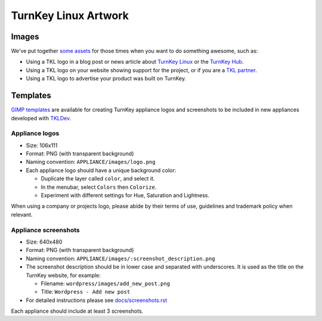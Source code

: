 TurnKey Linux Artwork
=====================

Images
------

We've put together `some assets`_ for those times when you want to do
something awesome, such as:

- Using a TKL logo in a blog post or news article about `TurnKey Linux`_
  or the `TurnKey Hub`_.
- Using a TKL logo on your website showing support for the project, or
  if you are a `TKL partner`_.
- Using a TKL logo to advertise your product was built on TurnKey.

Templates
---------

`GIMP templates`_ are available for creating TurnKey appliance logos and
screenshots to be included in new appliances developed with `TKLDev`_.

Appliance logos
'''''''''''''''

- Size: 106x111
- Format: PNG (with transparent background)
- Naming convention: ``APPLIANCE/images/logo.png``
- Each appliance logo should have a unique background color:

  - Duplicate the layer called ``color``, and select it.
  - In the menubar, select ``Colors`` then ``Colorize``.
  - Experiment with different settings for Hue, Saturation and
    Lightness.

When using a company or projects logo, please abide by their terms of
use, guidelines and trademark policy when relevant.

Appliance screenshots
'''''''''''''''''''''

- Size: 640x480

- Format: PNG (with transparent background)

- Naming convention: ``APPLIANCE/images/:screenshot_description.png``

- The screenshot description should be in lower case and separated with
  underscores. It is used as the title on the TurnKey website, for
  example:

  - Filename: ``wordpress/images/add_new_post.png``
  - Title: ``Wordpress - Add new post``

- For detailed instructions please see `docs/screenshots.rst`_

Each appliance should include at least 3 screenshots.


.. _some assets: https://github.com/turnkeylinux/artwork/tree/master/images
.. _TurnKey Linux: http://www.turnkeylinux.org
.. _TurnKey Hub: https://hub.turnkeylinux.org
.. _TKL partner: http://www.turnkeylinux.org/partners
.. _Gimp templates: https://github.com/turnkeylinux/artwork/tree/master/templates
.. _TKLDev: https://github.com/turnkeylinux-apps/tkldevA
.. _docs/screenshots.rst: docs/screenshots.rst
